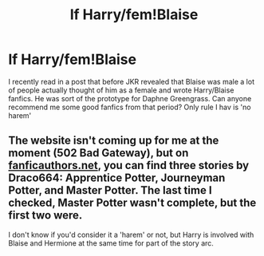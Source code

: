 #+TITLE: lf Harry/fem!Blaise

* lf Harry/fem!Blaise
:PROPERTIES:
:Author: belieber15
:Score: 4
:DateUnix: 1583875500.0
:DateShort: 2020-Mar-11
:FlairText: Request
:END:
I recently read in a post that before JKR revealed that Blaise was male a lot of people actually thought of him as a female and wrote Harry/Blaise fanfics. He was sort of the prototype for Daphne Greengrass. Can anyone recommend me some good fanfics from that period? Only rule I hav is 'no harem'


** The website isn't coming up for me at the moment (502 Bad Gateway), but on [[https://fanficauthors.net][fanficauthors.net]], you can find three stories by Draco664: Apprentice Potter, Journeyman Potter, and Master Potter. The last time I checked, Master Potter wasn't complete, but the first two were.

I don't know if you'd consider it a 'harem' or not, but Harry is involved with Blaise and Hermione at the same time for part of the story arc.
:PROPERTIES:
:Author: steve_wheeler
:Score: 2
:DateUnix: 1583901327.0
:DateShort: 2020-Mar-11
:END:
